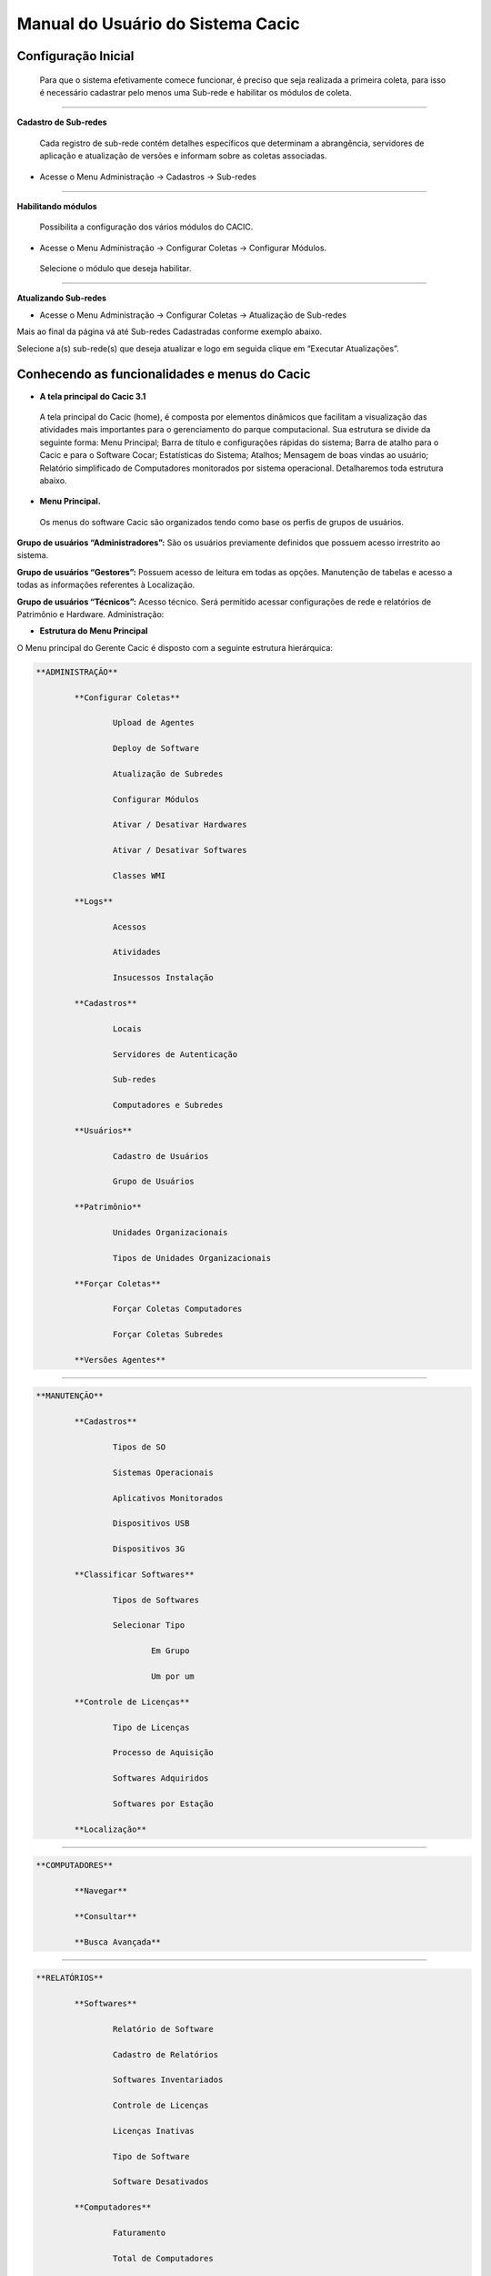 ==================================
Manual do Usuário do Sistema Cacic
==================================

Configuração Inicial
====================

 Para que o sistema efetivamente comece funcionar, é preciso que seja realizada a primeira coleta, para isso é necessário cadastrar pelo menos uma Sub-rede e habilitar os módulos de coleta.

----

**Cadastro de Sub-redes**


 Cada registro de sub-rede contém detalhes específicos que determinam a abrangência, servidores de aplicação e atualização de versões e informam sobre as coletas associadas.

+ Acesse o Menu Administração → Cadastros → Sub-redes 

.. image:: img/cadastro_subrede.png

 Clique em “Adicionar Subrede” preencha os dados e clique em “Salvar Dados”.

----

**Habilitando módulos**

 Possibilita a configuração dos vários módulos do CACIC.

+ Acesse o Menu Administração → Configurar Coletas → Configurar Módulos. 

 Selecione o módulo que deseja habilitar. 

.. image:: img/habilitar_mod.png

 Marque as sub-redes e em seguida clique em “Salvar Dados”. 

.. image:: img/habilitar_mod1.png

 Com isso, o sistema está pronto para realizar as coletas.

----

**Atualizando Sub-redes**

+ Acesse o Menu Administração → Configurar Coletas → Atualização de Sub-redes

Mais ao final da página vá até Sub-redes Cadastradas conforme exemplo abaixo.

.. image:: img/atualizar_subrede.png

Selecione a(s) sub-rede(s) que deseja atualizar e logo em seguida clique em “Executar Atualizações”. 

Conhecendo as funcionalidades e menus do Cacic
==============================================

+ **A tela principal do Cacic 3.1**

 A tela principal do Cacic (home), é composta por elementos dinâmicos que facilitam a visualização das atividades mais importantes para o gerenciamento do parque computacional. Sua estrutura se divide da seguinte forma: Menu Principal; Barra de título e configurações rápidas do sistema; Barra de atalho para o Cacic e para o Software Cocar; Estatísticas do Sistema; Atalhos; Mensagem de boas vindas ao usuário; Relatório simplificado de Computadores monitorados por sistema operacional. Detalharemos toda estrutura abaixo.


+ **Menu Principal.**

 Os menus do software Cacic são organizados tendo como base os perfis de grupos de usuários.

**Grupo de usuários “Administradores”:** São os usuários previamente definidos que possuem acesso irrestrito ao sistema.

**Grupo de usuários “Gestores”:** Possuem acesso de leitura em todas as opções. Manutenção de tabelas e acesso a todas as informações referentes à Localização. 

**Grupo de usuários “Técnicos”:** Acesso técnico. Será permitido acessar configurações de rede e relatórios de Patrimônio e Hardware. Administração:

+ **Estrutura do Menu Principal**

.. image:: img/menu_principal.png

O Menu principal do Gerente Cacic é disposto com a seguinte estrutura hierárquica:

.. code-block:: bash

	**ADMINISTRAÇÃO**

		**Configurar Coletas**
	
			Upload de Agentes
	
			Deploy de Software
		
			Atualização de Subredes
		
			Configurar Módulos
		
			Ativar / Desativar Hardwares
		
			Ativar / Desativar Softwares
		
			Classes WMI
		
		**Logs**
	
			Acessos
		
			Atividades
		
			Insucessos Instalação
		
		**Cadastros**
	
			Locais
		
			Servidores de Autenticação
		
			Sub-redes
		
			Computadores e Subredes
		
		**Usuários**
	
			Cadastro de Usuários
		
			Grupo de Usuários
		
		**Patrimônio**
	
			Unidades Organizacionais
		
			Tipos de Unidades Organizacionais
		
		**Forçar Coletas**
	
			Forçar Coletas Computadores
		
			Forçar Coletas Subredes
		
		**Versões Agentes**

----

.. code-block:: bash

	**MANUTENÇÃO**

		**Cadastros**
	
			Tipos de SO
		
			Sistemas Operacionais
		
			Aplicativos Monitorados
		
			Dispositivos USB
		
			Dispositivos 3G
		
		**Classificar Softwares**
	
			Tipos de Softwares
		
			Selecionar Tipo
		
				Em Grupo
			
				Um por um
			
		**Controle de Licenças**
	
			Tipo de Licenças
		
			Processo de Aquisição
		
			Softwares Adquiridos
		
			Softwares por Estação
		
		**Localização**

----

.. code-block:: bash

	**COMPUTADORES**

		**Navegar**
	
		**Consultar**
	
		**Busca Avançada**

----

.. code-block:: bash

	**RELATÓRIOS**

		**Softwares**
	
			Relatório de Software
		
			Cadastro de Relatórios
		
			Softwares Inventariados
		
			Controle de Licenças
		
			Licenças Inativas
		
			Tipo de Software
		
			Software Desativados
		
		**Computadores**
	
			Faturamento
		
			Total de Computadores
		
			Relatório para Ateste
		
			Computadores Inativos
		
			Sistemas Operacionais
		
			Usuário Logado
		
		**Hardware**
	
			Classes WMI
		
				NetworkAdapterConfiguration
			
				OperationSystem
			
				Patrimônio
			
				Win32_BaseBoard
			
				Win32_BIOS
			
				Win32_ComputerSystem
			
				Win32_DesktopMonitor
			
				Win32_DiskDrive
			
				Win32_Keyboard
			
				Win32_MemoryDevice
			
				Win32_PhysicalMedia
			
				Win32_PhysicalMemory
			
				Win32_PointingDevice
			
				Win32_Printer
			
				Win32_Processor
			
			WMI sem Coleta
		
			WMI Dinâmico
		
			Remoções

----

.. code-block:: bash

	**DOWNLOADS**

	**COMUNIDADE CACIC**

----

**Administração:**

+ **Configurar Coletas:** Menu com configurações básicas para executar coletas dos agentes.

 - **Upload de Agentes:** Ferramenta para envio ao servidor de novos binários dos Agentes. Selecione os arquivos referentes à versão do sistema e clique em “Enviar Dados”. Os arquivos devem estar em formato “.zip” ou “.tar.gz”.

.. image:: img/upload_agentes.png

 - **Deploy de Software:** Ferramenta para envio de binários diversos ao sistema. Estes binários não necessariamente são do Cacic. Basta selecionar o arquivo desejado e clicar em “Enviar Dados”.

 - **Atualização de Subrede:** Ferramenta para controle dos binários nas diversas redes da organização. Através deste menu, é possível verificar se alguma sub-rede possui seu binário desatualizado ou inexistente. Para o uso, selecione as redes que pretende atualizar e clique em “Executar Atualização”.

 - **Configurar Módulos:** O Software Cacic permite que as modificações sejam feitas de forma controlada, selecionando em quais redes os binários devem agir. Para o uso, primeiramente, selecione qual o módulo pretende atualizar, logo após, informe em qual(is) subrede(s) será atualizado e clique em “Salvar Dados” para confirmar sua atualização. Mostrado no item “Habilitando módulos”

+ **Logs:** Ferramenta do sistema que disponibiliza diversas informações sobre o comportamento e atividades do sistema.

 - **Acessos:** O Log de Acesso informa os usuários que tiveram acesso ao sistema em determinado período. Para visualizar o log primeiramente escolha o período inicial e final e o local (os usuários podem ser criados com locais primários) e clique em “Filtrar”, na tela seguinte será apresentado o relatório solicitado.

 - **Atividades:** O Log de Atividades informa quais atividades foram realizadas no sistema em determinado período. Para visualizar o log primeiramente escolha o período inicial e final e o local (os usuários podem ser criados com locais primários) e clique em “Filtrar”. Na tela seguinte será apresentado o relatório solicitado.

 - **Insucessos Instalação:** Este log informa as instalações dos agentes que não foram realizadas com sucesso. Para sua visualização, simplesmente escolha o período e clique em “Filtrar”.

+ **Cadastros:** Ferramenta do sistema para inserção e edição de novos itens.

 - **Locais:** O sistema Cacic se baseia na localização física em que o componente se encontra. Para isso, se faz necessário inicialmente, o cadastro do local onde este computador se encontra e depois as sub-redes que este local possui. Ao navegar pelo menu e clicar em “Locais”, será apresentada uma tela com os locais já cadastrados, caso já exista algum. Para adicionar um novo local, clique em “Adicionar Local”. Na tela seguinte serão apresentadas três abas onde somente a primeira deve ser preenchida (Dados do local). Coloque o nome e a sigla do novo local e caso seja necessário, uma observação e após clique em “Salvar Dados”.

 - **Servidores de Autenticação:** Neste módulo deverão ser cadastrados todos os servidores de autenticação para uso nas aberturas de sessões de suporte remoto seguro. Ao navegar pelo menu e clicar em “Servidores Autenticação”, será apresentada uma tela com os servidores já cadastrados, caso já exista algum. Para adicionar um novo, clique em “Adicionar Servidor”. Na tela seguinte serão apresentadas quatro abas. Preencha os dados necessários nas abas e na última selecione em quais redes este servidor estará ativo. Ao finalizar clique em “Salvar Dados”.

 - **Sub-redes:** Para o software Cacic, os locais possuem suas sub-redes. Após o cadastro anterior dos locais, este módulo cadastra as sub-redes deste local. Ao navegar pelo menu e clicar em “Sub-Redes”, será apresentada uma tela com as sub-redes já cadastradas, caso já exista alguma. Para adicionar uma nova sub-rede, clique em “Adicionar Subrede”. Na tela que se abre, preencha os campos com os dados relativos a nova sub-rede. O local é um dos já criados anteriormente (caso não tenha nenhum local criado, faça fazer em “Cadastros → Locais”) Em servido de autenticação, escolha um previamente cadastrado (caso não tenha nenhum servidor cadastrado, faça em “Cadastros → Servidores Autenticação”). Em “Subrede”, informe o endereço IP da rede que deseja cadastrar e informe logo após a máscara de rede. Informe o endereço da aplicação, do servidor de upload dos Agentes e método de download (FTP ou HTTP). Caso o upload dos Agentes seja realizado pelo método FTP, informe usuário e senha para acesso. Selecione ao final da página se todos os módulos estarão habilitados para esta rede e clique em “Salvar Dados”.

 - **Computadores e Subredes:** Este módulo agrupa todas as máquinas que por alguma razão tiveram sua sub-rede identificada de forma diferente da prevista. Caso uma determinada máquina esteja em uma sub-rede “X” mas apresente um endereço IP diferente da rede, esta máquina será apresentada neste módulo, onde é possível realizar manualmente, a correta alocação da mesma. Ao navegar pelo menu e clicar em “Computadores e Subredes”, será apresentada uma tela com todas as máquinas com divergência de sub-rede, caso exista alguma. Para realizar a alocação das mesmas, selecione as máquinas desejadas e clique em “Executar Atualização”.

+ **Usuário:** Este módulo é o responsável pelo cadastro das pessoas que utilização o Sistema Cacic. Aqui é possível realizar o cadastro de um usuário individual ou de um grupo de usuários com acessos diferenciados.

 - **Cadastro de Usuários:** Neste módulo é possível visualizar um usuário já cadastrado no sistema, editá-lo e também cadastrar um novo. Ao navegar pelo menu e clicar em “Cadastro de Usuários”, será apresentada uma tela com os usuários já cadastrados, caso já exista algum. Para adicionar um novo usuário, clique em “Adicionar Usuário”. Na tela seguinte, preencha os campos com os dados sobre o usuário que deseja cadastrar e clique em “Salvar Dados”.

 - **Cadastro de Grupos de Usuários:** Módulo para cadastro de grupo de usuários com permissões de acesso diferenciadas. Neste módulo é possível visualizar um grupo já cadastrado no sistema, editá-lo e também cadastrar um novo. Ao navegar pelo menu e clicar em “Grupo de Usuários”, será apresentada uma tela com os grupos já cadastrados, caso já exista algum. Para adicionar um novo grupo, clique em “Adicionar Grupo de Usuários”. Na tela seguinte, preencha os campos com os dados sobre o grupo que deseja cadastrar e clique em “Salvar Dados”.

+ **Patrimônio:** Controles para Patrimônio.

 - **Unidades Organizacionais:** Neste módulo deverão ser cadastradas todas as unidades organizacionais do sistema - Entidades, Linhas de negócio e Órgãos. 

 - **Tipos de Unidade Organizacional:** Neste módulo deverão ser cadastrados os tipos de Unidades Organizacionais 

+ **Forçar Coletas:** Os Agentes Cacic realizam nas máquinas na qual estão instalados em períodos programados no Gerente. Estes agentes verificam todos os itens de hardware e software na máquina é enviam para o Gerente. Caso o resultado da coleta atual seja diferente da anterior, os dados são enviados, caso contrário, não. A função “Forçar Coletas” permite informar aos agentes que enviem as informações ao gerente mesmo que as mesmas sejam iguais à coleta anterior. Esta ação não ocorre instantaneamente ao ser solicitada, mas agenda para que na próxima coleta, os dados sejam enviados indiferente de serem iguais ou não.

 - **Forçar coleta computador:** Permite que se escolha uma máquina, através de seu endereço IP, MAC Adress ou nome de registro e depois se solicite a coleta forçada. Para sua execução, selecione uma forma de pesquisa, informe o dado  e clique em “Buscar”, após isso será gerado o resultado da busca com a(s) máquina(s) escolhidas, clique em “Coletar” para finalizar.

 - **Forçar coleta subrede:** Esta opção permite escolher uma ou diversas sub-redes para forçar a coleta. Para sua execução, selecione qual(is) rede(s) devem ser forçadas e clique em “Forçar Coleta”.

+ **Versões Agentes:** Este módulo exibe as versões dos agentes que estão comunicando com o Gerente. É mostrado como período, o histórico total e últimos 30 dias.

----

**Manutenção:**

+ **Cadastros:** Controle de módulos relativos à Sistemas Operacionais e dispositivos.

 - **Tipos de SO:** Módulo para cadastro e edição dos tipos de sistemas operacionais (Windows ou Linux). Estes devem ser os tipos de sistemas na qual os binários devem ser carregados ao sistema no menu “Administração → Configurar Colatas → Uploads de Agentes”.

 - **Sistemas Operacionais:** Mesmo menu acessado por “ Administração → Cadastros → Sistemas Operacionais”, e explicado no item 4.3.2.

 - **Aplicativos Monitorados:** No sistema Cacic é possível criar um filtro para monitoramento de determinados softwares. Ao navegar pelo menu e clicar em “Aplicativos Monitorados”, será apresentada uma tela com os aplicativos já cadastrados, caso já exista algum. Para adicionar um novo aplicativo, clique em “Adicionar Aplicativo”. Na tela seguinte, preencha os campos com os dados sobre o aplicativo que deseja monitorar e clique em “Salvar Dados”.

 - **Dispositivos USB:** Mesmo menu acessado por “ Administração → Cadastros → Dispositivos USB”, e explicado no item 4.3.2.

 - **Dispositivos 3G:** O sistema Cacic, através dos seus Agentes, localiza em todas as máquinas monitoradas a presença de dispositivos para conexão 3G e os aloca neste módulo, onde é possível visualizar um dispositivo, editá-lo e também cadastrar um novo. Ao navegar pelo menu e clicar em “Dispositivos 3G”, será apresentada uma tela com os dispositivos já cadastrados, caso já exista algum. Para adicionar um novo dispositivo, clique em “Adicionar 3G”. Na tela seguinte, preencha os campos com os dados sobre o dispositivo que deseja cadastrar e clique em “Salvar Dados”.

+ **Classificar Software:** O Software Cacic através de seus Agentes, realiza uma varredura completa nos computadores que estão instalados e retornam ao Gerente as mais diversas informações sobre os softwares instalados e sobre os hardwares presentes no dispositivo. Neste módulo, é possível definir e classificar todos os tipos de softwares encontrados.

 - **Tipo de Software:** Aqui é possível criar, visualizar e editar quais são os tipos de softwares encontrados nos computadores pelos Agentes do Cacic. Alguns exemplos são: Softwares Licenciados; Softwares Livres; Jogos e Similares; Software Suspeito, dentre outros. Ao navegar pelo menu e clicar em “Tipos de Softwares”, será apresentada uma tela com os tipos de softwares já cadastrados, caso já exista algum. Para adicionar um novo dispositivo, clique em “Software”. Na tela seguinte, preencha os campos com os dados sobre o software que deseja cadastrar e clique em “Salvar Dados”.

 - **Selecionar Tipo:** A classificação de software pode ser feita individual ou selecionando um grupo de softwares.

  - **Em grupo:** Nesta ferramenta será apresentada uma lista com todos os softwares, divididos por páginas conforme a quantidade encontrada, onde o usuário fará a classificação de vários softwares ao mesmo tempo conforme os tipos possíveis. 

  - **Um por um:** Permite a classificação de softwares inventariados conforme tipos possíveis um por um. Nesta ferramenta será apresentada uma lista com todos os softwares, divididos por páginas conforme a quantidade encontrada, mas diferente da classificação em grupo, aqui é necessário abrir cada um dos itens para efetuar a classificação. 

+ **Controle de Licenças:** Módulo para controle das licenças.

 - **Tipos de Licenças:** Nesta ferramenta devem ser cadastradas quais os tipos de licença encontrados pelo sistema. Ao navegar pelo menu e clicar em “Tipos de Licenças”, será apresentada uma tela com os tipos de licenças já cadastradas, caso já exista alguma. Para adicionar um novo tipo de licença, clique em “Adicionar Licença”. Na tela seguinte, preencha os campos com os dados sobre a licença que deseja cadastrar e clique em “Salvar Dados”.

 - **Processo de Aquisição:** Neste módulo podem ser controlados os processos de aquisição de software do órgão. Ao navegar pelo menu e clicar em “Controle de Aquisição”, será apresentada uma tela com as aquisições já cadastradas, caso já exista alguma. Para adicionar uma nova aquisição, clique em “Adicionar Aquisição”. Na tela seguinte, preencha os campos com os dados sobre o software que deseja cadastrar e clique em “Salvar Dados”.

 - **Softwares Adquiridos:** Neste módulo são apresentados os processos de software cadastrados, sendo possível exibir, editar ou cadastrar processos.

 - **Software por Estação:** Este módulo permite vincular softwares e estações de trabalho.

+ **Localização:** Esta função permite a tradução, de forma rápida, dos termos utilizados no sistema..

----

+ **Computadores:**

 - **Navegar:** Módulo que abre em formato de “raiz” todas as máquinas coletadas pelo sistema. Esta funcionalidade é organizada por locais – sub-redes – computadores. Para sua execução basta ir clicando sobre as setas nas linhas que vão se abrindo.

 - **Consultar:** Este módulo possibilita a busca de uma unidade computacional específica. Para execução selecione o tipo de consulta que deseja fazer e informe o dado escolhido. Após, clique em “Consultar”. O resultado será gerado logo abaixo da pesquisa. Para abrir a máquina escolhida, clique no botão da lupa ao final da coluna.

 - **Busca Avançada:** Este módulo possibilita a busca de uma unidade computacional específica. Para execução selecione o tipo de consulta que deseja fazer e informe o dado escolhido. Este módulo possibilita mais opções de busca. Após, clique em “Consultar”. O resultado será gerado logo abaixo da pesquisa. Para abrir a máquina escolhida, clique no botão da lupa ao final da coluna.

----

**Relatórios:**

+ **Softwares:**

 - **Relatório de Software:** Este relatório exibe os relatórios de software cadastrados nos computadores das redes selecionadas. É possível determinar quais softwares serão exibidos no relatório, os sistemas operacionais e a abrangência das redes . 

 - **Cadastro de Relatórios:** Essa página mostra os relatórios de software cadastrados no sistema, agrupando componentes de software na mesma tela. É possível visualizar os relatórios já cadastrados e também gerar um novo.

 - **Softwares Inventariados:** Este relatório exibe os softwares inventariados nos computadores das redes selecionadas. É possível determinar quais softwares serão exibidos no relatório, os sistemas operacionais e a abrangência das redes.

 - **Controle de Licenças:** Possibilita o cadastro dos tipos de licença, processo de aquisições, softwares adquiridos e softwares inventariados vinculados às estações de trabalho

 - **Tipos de Softwares:** Este relatório exibe as máquinas em que os Softwares estão sendo utilizados. É possível determinar quais Tipos de Softwares serão exibidos no relatório. 

+ **Computadores:**

 - **Faturamento:** Relatório que apresenta todas as máquinas coletadas pelo sistema. Este em sua pesquisa, utiliza um filtro que agrupa as máquinas pelo seu MAC Adress, não gerando valores duplicados. Na consulta deste relatório pode-se escolher o período e as sub-redes que serão pesquisadas.

 - **Total de Computadores:** Relatório que apresenta todas as máquinas coletadas pelo sistema. Na consulta deste relatório pode-se escolher o período e as sub-redes que serão pesquisadas.

 - **Relatório para Ateste:** Este relatório gera ao usuário informação consolidada sobre sub-redes e quantidade de máquinas em cada uma para o ateste. Para execução selecione as sub-redes que deseja atestar, preencha os dados necessários e clique em “Atestar”.

 - **Computadores Inativos:** Relatório que apresenta todas as máquinas que não se comunicam com o sistema por mais que o tempo pré-definido.

 - **Sistemas Operacionais:** Este relatório permite que o usuário gere relatórios personalizados sobre sistemas operacionais. Para execução selecione o sistema que deseja gerar o relatório, podendo ser um ou mais, e clique em “Gerar Relatório”. O resultado será gerado em uma próxima tela. É possível também gerar um arquivo “.csv”.

 - **Usuário Logado:** Este Relatório informa qual o usuário logado no sistema no momento em que a última coleta foi realizada. O log não representa o usuário logado no momento da coleta, pois sua atuação não é em tempo real. Para sua visualização, escolha o período desejado e caso tenha interesse, utilize um ou mais filtros disponíveis. Após, clique em “Gerar Relatório”.

 
 + **Hardware:**

 - **Classes WMI:** Relatório das classes WMI do Windows.

 - **WMI Sem Coleta:** Este relatório permite que o usuário gere relatórios sobre máquinas que não tiveram classes WMI coletadas. Para execução selecione a classe que deseja gerar o relatório, podendo ser um ou mais, e clique em “Gerar Relatório”. O resultado será gerado em uma próxima tela.

 - **WMI Dinâmico:** Este relatório permite que o usuário gere relatórios personalizados sobre todas as classes WMI disponíveis. Para execução selecione a classe que deseja gerar o relatório, podendo ser um ou mais, e clique em “Gerar Relatório”. O resultado será gerado em uma próxima tela.

----

**Downloads:**

 Ferramenta do sistema Cacic onde é possível realizar um download dos arquivos binários. Navegue pelas pastas e ao efetuar um duplo clique com o botão esquerdo do mouse sobre o aquivo, o sistema solicitará a permissão para baixar o arquivo solicitado.

----

**Comunidade CACIC:**

 Ferramenta do sistema Cacic que leva o usuário a uma página da web onde o mesmo poderá encontrar todas as informações pertinentes à utilização e configuração do sistema.
 
+ **Barra de Título e Configurações Rápidas do Sistema**

.. image:: img/barra_titulo.png

Esta barra da página principal do Cacic é composta pelos seguintes elementos:

----

**Informação da versão atual do sistema.**

 Exibe a versão atual do sistema completa. Este item também possui um link que possibilita ao usuário retornar à página principal do Cacic de onde estiver.

----

**Notificações:**
 Exibe as notificações do sistema.

----

**Configurações:** Atalho rápido para configuração do sistema.

+ **Configurar Padrões:** Esta ferramenta possibilita a configuração do comportamento padrão dos Agentes. Estas configurações envolvem enviar erros aos usuários; exibir um ícone do Cacic na bandeja do sistema (systray); controle de tempos de execução inicial, coleta e coleta forçada dos agentes; senha para administração dos agentes e configurações gerais.

+ **Configurar Módulos:** Atalho para a ferramenta de configuração de módulos. Já mostrado no ítem “4.1.2 – Administração → Configurar Coletas → Habilitando módulos”.

----

**Meus Dados:** Atalho para configurações pessoais.

+ **Meus Dados:** Visualiza os dados do usuário do Cacic logado no sistema.

+ **Alterar Senha:** Permite ao usuário alterar sua senha do sistema.

+ **Sair:** Permite que o usuário realize uma saída segura do sistema.

+ **Logado como:** Informa o usuário que está utilizando o sistema.

----

+ **Barra de atalho para o Cacic e para o Software Cocar**

.. image:: img/barra_atalho.png

+ **Atalhos para a página principal do Cacic:** Em qualquer lugar que o usuário se encontrar na navegação do sistema, basta clicar no ícone do índio colorido ou no botão lateral direito, que será direcionado à página principal do sistema.

+ **Botões com notificação:** Existe também um botão de atalho para o software Cocar. Ambos os botões possuem um contador de notificações.

----

+ **Estatísticas do Sistema**

.. image:: img/estatisticas.png

Pequeno módulo que fornece informações rápidas baseadas nos relatórios do sistema.

+ **Totais de computadores monitorados:** Mostra a quantidade de computadores que estão sendo monitoradas pelo sistema Cacic.

+ **Acesso dos agentes nos últimos 30 dias:** Mostra a quantidade de máquinas que se comunicaram com o Gerente Cacic nos últimos 30 dias

+ **Acesso dos agentes nos últimos 7 dias:** Mostra a quantidade de máquinas que se comunicaram com o Gerente Cacic nos últimos 7 dias

+ **Em relação aos 7 dias anteriores:** Diferença entre nas coletas entre a semana anterior e a semana atual

----

+ **Agentes**

.. image:: img/agentes.png

Ferramenta de acesso rápido para controle dos Agentes.

----
 
+ **Atalhos**

.. image:: img/atalhos.png

Mostram ícones para atalhos rápidos de algumas funcionalidades do sistema:

+ **Agentes:** Atalho para atualização de sub-redes.

+ **Usuários:** Atalho para cadastro de usuários. 

+ **Locais:** Atalho para cadastro de locais.

+ **Módulos:** Atalho para configuração de módulos.

----

+ **Boas vindas**

.. image:: img/boas_vindas.png

Exibe uma mensagem cordial ao usuário, informando a versão principal do sistema e uma descrição sobre o sistema.

----


+ **Computadores Monitorados por Sistema Operacional**

.. image:: img/computadores_so.png

Exibe um relatório básico sobre os sistemas operacionais encontrados nos relatórios do Cacic.
 
---- 
 
Instalação dos Agentes
======================

 A instalação dos agentes nas máquinas ocorre de uma forma clara e intuitiva. Existem instaladores próprios tanto para o sistema Windows quanto para o GNU/Linux.

**Instalação em computadores Windows**

 Para instalação em ambiente Windows, basta baixar o arquivo “.msi” do repositório e execute o programa. 

.. image:: img/instalador1.png

 Quando o instalador abrir, clique em “Próximo”.

.. image:: img/instalador2.png

 Clique em “Instalar” para seguir com a instalação padrão.

.. image:: img/instalador3.png

 Insira o endereço IP ou o DNS onde o Gerente Cacic se encontra, o usuário e a senha. Logo após, clique em “Instalar”.

 Caso a instalação tenha sido feita de forma padrão, conforme este manual e sem alterações, o usuário e senha são respectivamente “cacic” e “cacic123”.

 Para realizar a alteração desta chave de API entre como administrador do Gerente Cacic e acesse o menu “Meus Dados” (Barra de Título e Configurações Rápidas do Sistema → Meus Dados → Meus Dados, item 7.5.2 deste manual) e clicando no botão azul “Editar Dados” será aberta uma nova página para edição dos dados.

 Altere a chave de API e outros dados, caso queira corrigir e clique em “Salvar Dados”. Será solicitado a instalação de algumas dependências, como o OpenSSL, aceite todas.

.. image:: img/instalador4.png

 Instalação realizada com sucesso.

 Instalação em computadores GNU/Linux

 Para instalação em ambiente GNU/Linux é necessário fazer o download do arquivo de instalação no repositório e executar o seguinte comando:

``Install-cacic -host=EnderecoDoGerente -user=usuário -pass=senha``

---- 

Verificação de Logs
===================

+ **Sistema Windows**


 Os arquivos de log no sistema Windows ficam em “C:\Cacic\Logs”.

**Arquivos de Logs:**

+ **cacic:** Este arquivo apresenta todas as atividades do Agente Cacic, como instalação, atualização e coletas.

 - **Instalação:** Quando o processo de instalação ocorre sem erros, o Agente reporta um log como este: (O conteúdo dos logs podem variar conforme a máquina, mas deve ser parecido com este)

``[13-05-2015 11:01:00.783] [Info] {Install Cacic} Inicio de instalacao``

``[13-05-2015 11:01:00.788] [Info] {Install Cacic} Realizando login...``

``[13-05-2015 11:01:02.277] [Info] {Install Cacic} Login realizado com sucesso!``

``[13-05-2015 11:01:03.524] [Info] {Install Cacic} Pegando informacoes do gerente...``

``[13-05-2015 11:01:04.275] [Info] {Install Cacic} Sucesso! Salvando configuracoes em arquivo...``

``[13-05-2015 11:01:04.285] [Info] {Install Cacic} Realizando download do servico...``

``[13-05-2015 11:01:04.306] [Info] {Install Cacic} Instalando servico.``

``[13-05-2015 11:01:04.313] [Info] {Cacic Daemon} Servico parado.``

``[13-05-2015 11:01:04.878] [Info] {Cacic Daemon} Cacic 3.1.11 iniciado.``

``[13-05-2015 11:01:05.878] [Info] {Install Cacic} Instalacao realizada com sucesso.``

 - **Coleta:** Quando o Agente realiza sua consulta, ele somente a envia para o gerente caso esta seja diferente da coleta já existente.

  - **Enviando coletas:**

``[10-05-2015 03:27:23.737] [Info] {Cacic Daemon (Thread)} Thread iniciada em: dom mai 10 03:27:23 2015``

``[10-05-2015 03:27:24.205] [Info] {Gercols} Iniciando coleta de hardware.``

``[10-05-2015 03:27:25.702] [Info] {Gercols} Coleta de hardware finalizada.``

``[10-05-2015 03:27:25.702] [Info] {Gercols} Iniciando coleta de software.``

``[10-05-2015 03:27:25.718] [Info] {Gercols} Coleta de software finalizada.``

``[10-05-2015 03:27:27.995] [Info] {Gercols} Novas informacoes prontas para o envio ao gerente.``

``[10-05-2015 03:27:28.073] [Info] {Cacic Daemon (Thread)} Thread finalizada com SUCESSO``

``[10-05-2015 03:27:28.073] [Info] {Cacic Daemon (Timer)} Enviando coleta ao gerente.``

``[10-05-2015 03:28:04.702] [Info] {Cacic Daemon (Timer)} Coleta enviada com sucesso.``

  - **Sem coletas para enviar:**

``[10-05-2015 04:25:48.206] [Info] {Cacic Daemon (Thread)} Thread iniciada em: dom mai 10 04:25:48 2015``

``[10-05-2015 04:25:48.564] [Info] {Gercols} Iniciando coleta de hardware.``

``[10-05-2015 04:25:49.906] [Info] {Gercols} Coleta de hardware finalizada.``

``[10-05-2015 04:25:49.906] [Info] {Gercols} Iniciando coleta de software.``

``[10-05-2015 04:25:49.922] [Info] {Gercols} Coleta de software finalizada.``

``[10-05-2015 04:25:51.856] [Info] {Gercols} Coleta sem alteracoes.``

``[10-05-2015 04:25:51.934] [Info] {Cacic Daemon (Thread)} Thread finalizada com SUCESSO``

``[10-05-2015 04:25:51.934] [Info] {Cacic Daemon (Timer)} Sem diferenca na coleta.``

 - **Atualização:** O Agente ao se comunicar com o Gerente, recebe informações sobre a última versão dos agentes no servidor, caso sua versão esteja desatualizada, o mesmo realizará sua atualização antes de efetuar o envio das coletas.

``[13-05-2015 11:58:33.163] [Info] {Cacic Daemon (Timer)} Realizando comunicacao em: 10.209.8.110/app_dev.php``

``[13-05-2015 11:58:37.905] [Info] {CheckModules} Atualizacao de gercols.exe necessaria.``

``[13-05-2015 11:58:37.949] [Info] {CheckModules} gercols.exe baixado com sucesso!``

``[13-05-2015 11:58:37.952] [Info] {CheckModules} Atualizacao de install-cacic.exe necessaria.``

``[13-05-2015 11:58:37.996] [Info] {CheckModules} install-cacic.exe baixado com sucesso!``

+ **cacic_error:** O Agente também informa quando algum erro ocorre. Alguns possíveis erros.

``[Error] {CheckModules} Problemas durante o download de cacic-service.exe``

``[Error] {CheckModules} O arquivo ja esta sendo usado por outro processo.``

``[Error] {CheckModules} Problemas durante o download de chksys.exe``

``[Error] {Cacic Daemon (Timer)} Problemas ao checkar modulos.``

``[Error] {CheckModules} O arquivo ja esta sendo usado por outro processo.``

``[Error] {CheckModules} Problemas durante o download de cacic-service.exe``

``[Error] {CheckModules} O arquivo ja esta sendo usado por outro processo.``

``[Error] {CheckModules} Problemas durante o download de chksys.exe``

``[Error] {Cacic Daemon (Timer)} Falha na coleta: Error downloading https://10.209.8.110/app_dev.php/ws/neo/coleta - server replied: Internal Server Error``

+ **SCRIPT_CACIC:** Quando o Agente é instalado via script, também é gerado um log.

``-----------------------------UPDATE CACIC-----------------------------``

``20/02/2015 - Conectando via Samba...``

``20/02/2015 - MSI encontrando, realizando instalação cacic 3.0...``

``20/02/2015 - Removendo conexão com a partição Samba...``

``20/02/2015 - Deletando vestigios de atualizacao...``

``20/02/2015 - Deletando pasta temporaria...``
